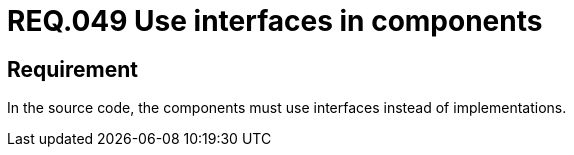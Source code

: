:slug: rules/049/
:category: rules
:description: This document contains the details of the security requirements related to the definition and management of system architecture and components in the organization. This requirement establishes the importance of using interfaces instead of implementations in the source code.
:keywords: Requirement, Security, Architecture, Components, Interfaces, Implementation
:rules: yes

= REQ.049 Use interfaces in components

== Requirement

In the source code,
the components must use interfaces instead of implementations.
